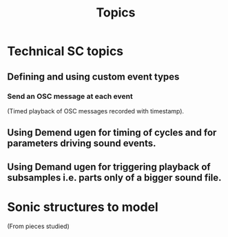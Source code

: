 #+TITLE: Topics

* Technical SC topics
** Defining and using custom event types
*** Send an OSC message at each event
(Timed playback of OSC messages recorded with timestamp).
** Using Demend ugen for timing of cycles and for parameters driving sound events.
** Using Demand ugen for triggering playback of subsamples i.e. parts only of a bigger sound file.
* Sonic structures to model
(From pieces studied)
